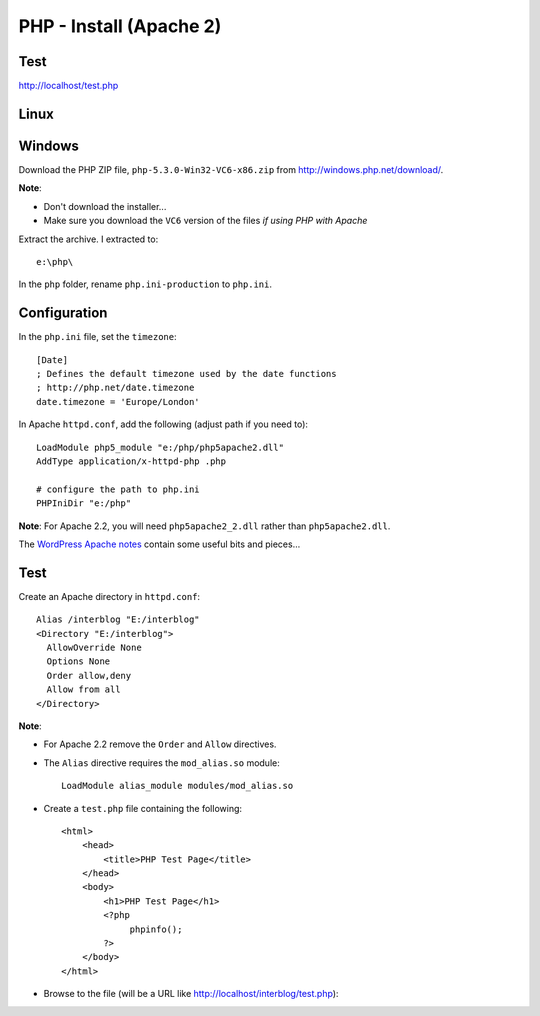 PHP - Install (Apache 2)
************************

Test
====

http://localhost/test.php

Linux
=====



Windows
=======

Download the PHP ZIP file, ``php-5.3.0-Win32-VC6-x86.zip`` from
http://windows.php.net/download/.

**Note**:

- Don't download the installer...
- Make sure you download the ``VC6`` version of the files
  *if using PHP with Apache*

Extract the archive.  I extracted to::

  e:\php\

In the ``php`` folder, rename ``php.ini-production`` to ``php.ini``.

Configuration
=============

In the ``php.ini`` file, set the ``timezone``::

  [Date]
  ; Defines the default timezone used by the date functions
  ; http://php.net/date.timezone
  date.timezone = 'Europe/London'

In Apache ``httpd.conf``, add the following (adjust path if you need to)::

  LoadModule php5_module "e:/php/php5apache2.dll"
  AddType application/x-httpd-php .php

  # configure the path to php.ini
  PHPIniDir "e:/php"

**Note**: For Apache 2.2, you will need ``php5apache2_2.dll`` rather than
``php5apache2.dll``.

The `WordPress Apache notes`_ contain some useful bits and pieces...

Test
====

Create an Apache directory in ``httpd.conf``::

  Alias /interblog "E:/interblog"
  <Directory "E:/interblog">
    AllowOverride None
    Options None
    Order allow,deny
    Allow from all
  </Directory>

**Note**:

- For Apache 2.2 remove the ``Order`` and ``Allow`` directives.
- The ``Alias`` directive requires the ``mod_alias.so`` module:

  ::

    LoadModule alias_module modules/mod_alias.so

- Create a ``test.php`` file containing the following:

  ::

    <html>
        <head>
            <title>PHP Test Page</title>
        </head>
        <body>
            <h1>PHP Test Page</h1>
            <?php
                 phpinfo();
            ?>
        </body>
    </html>

- Browse to the file (will be a URL like
  http://localhost/interblog/test.php):


.. _`WordPress Apache notes`: ../wordpress/apache.html
